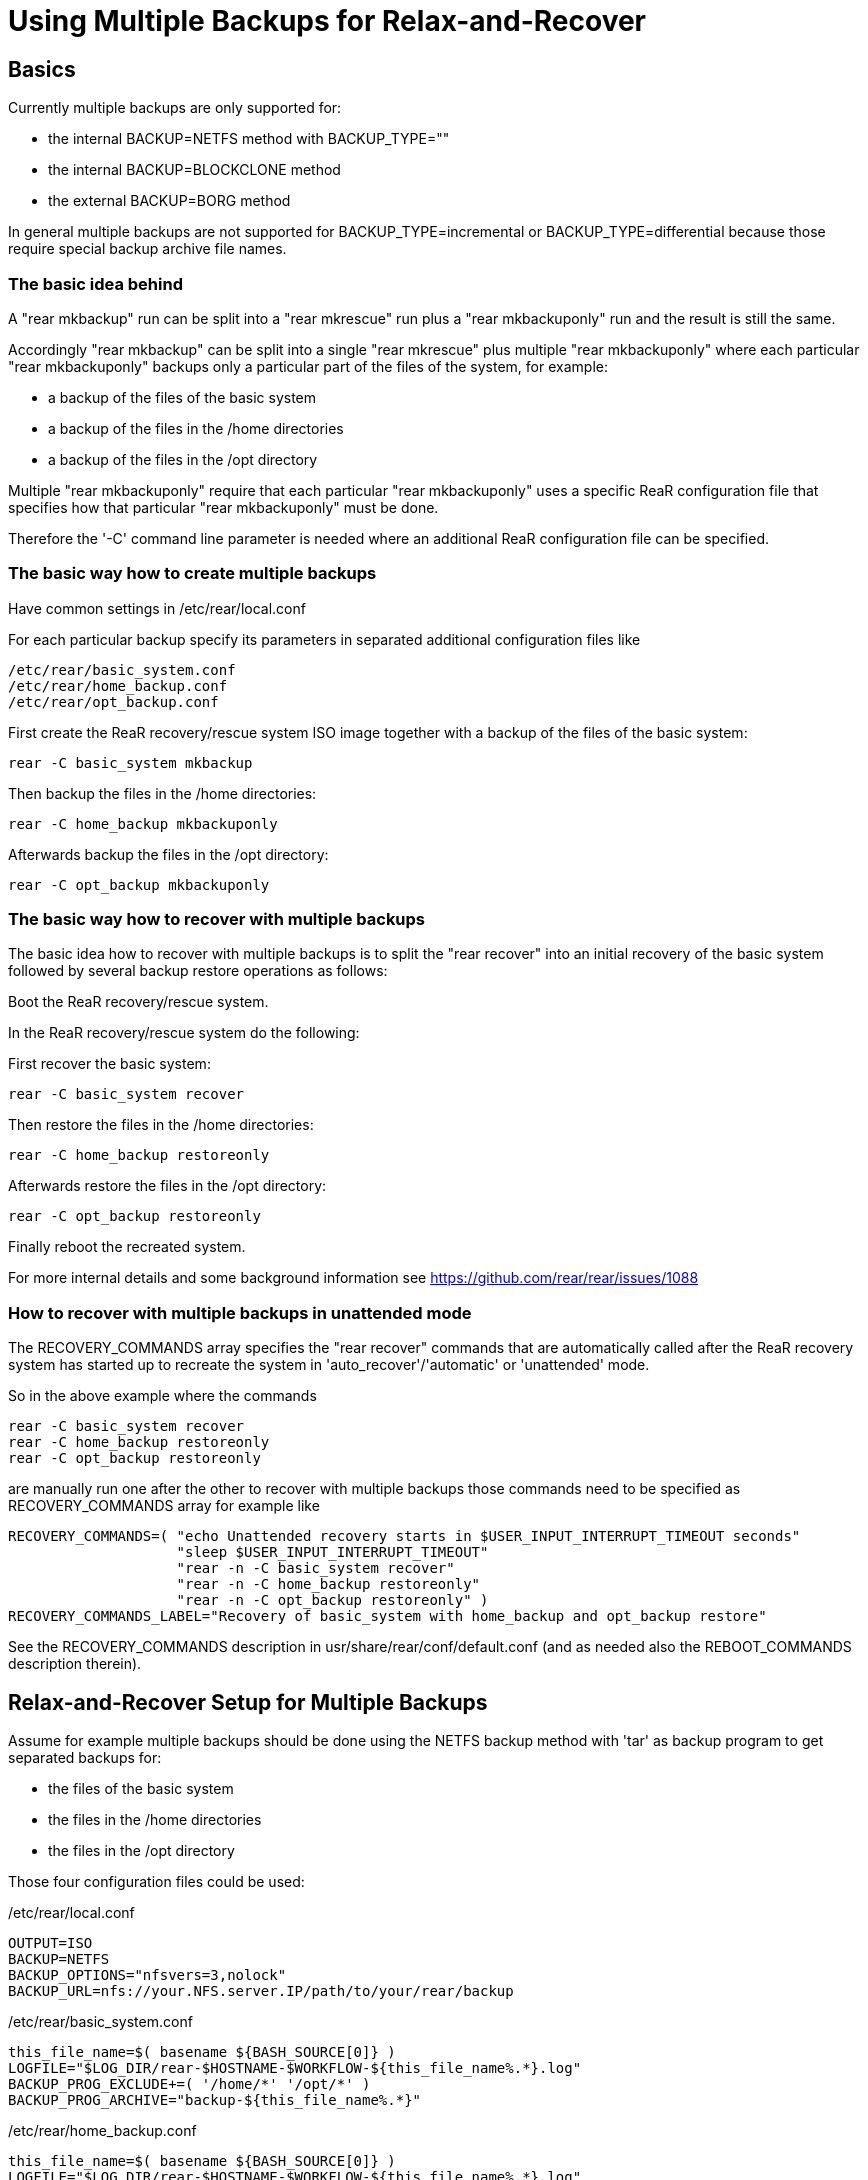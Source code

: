 
= Using Multiple Backups for Relax-and-Recover

== Basics

Currently multiple backups are only supported for:

* the internal BACKUP=NETFS method with BACKUP_TYPE=""
* the internal BACKUP=BLOCKCLONE method
* the external BACKUP=BORG method

In general multiple backups are not supported for
BACKUP_TYPE=incremental or BACKUP_TYPE=differential
because those require special backup archive file names.

=== The basic idea behind

A "rear mkbackup" run can be split into
a "rear mkrescue" run plus a "rear mkbackuponly" run
and the result is still the same.

Accordingly "rear mkbackup" can be split into
a single "rear mkrescue" plus multiple "rear mkbackuponly"
where each particular "rear mkbackuponly" backups only a
particular part of the files of the system, for example:

* a backup of the files of the basic system
* a backup of the files in the /home directories
* a backup of the files in the /opt directory

Multiple "rear mkbackuponly" require that each particular
"rear mkbackuponly" uses a specific ReaR configuration file
that specifies how that particular "rear mkbackuponly" must be done.

Therefore the '-C' command line parameter is needed where
an additional ReaR configuration file can be specified.

=== The basic way how to create multiple backups

Have common settings in /etc/rear/local.conf

For each particular backup specify its parameters in
separated additional configuration files like

----
/etc/rear/basic_system.conf
/etc/rear/home_backup.conf
/etc/rear/opt_backup.conf
----

First create the ReaR recovery/rescue system ISO image
together with a backup of the files of the basic system:

----
rear -C basic_system mkbackup
----

Then backup the files in the /home directories:

----
rear -C home_backup mkbackuponly
----

Afterwards backup the files in the /opt directory:

----
rear -C opt_backup mkbackuponly
----

=== The basic way how to recover with multiple backups

The basic idea how to recover with multiple backups is
to split the "rear recover" into an initial recovery
of the basic system followed by several backup restore
operations as follows:

Boot the ReaR recovery/rescue system.

In the ReaR recovery/rescue system do the following:

First recover the basic system:

----
rear -C basic_system recover
----

Then restore the files in the /home directories:

----
rear -C home_backup restoreonly
----

Afterwards restore the files in the /opt directory:

----
rear -C opt_backup restoreonly
----

Finally reboot the recreated system.

For more internal details and some background information see
https://github.com/rear/rear/issues/1088

=== How to recover with multiple backups in unattended mode

The RECOVERY_COMMANDS array specifies the "rear recover" commands
that are automatically called after the ReaR recovery system has started up
to recreate the system in 'auto_recover'/'automatic' or 'unattended' mode.

So in the above example where the commands
----
rear -C basic_system recover
rear -C home_backup restoreonly
rear -C opt_backup restoreonly
----
are manually run one after the other to recover with multiple backups
those commands need to be specified as RECOVERY_COMMANDS array for example like
----
RECOVERY_COMMANDS=( "echo Unattended recovery starts in $USER_INPUT_INTERRUPT_TIMEOUT seconds"
                    "sleep $USER_INPUT_INTERRUPT_TIMEOUT"
                    "rear -n -C basic_system recover"
                    "rear -n -C home_backup restoreonly"
                    "rear -n -C opt_backup restoreonly" )
RECOVERY_COMMANDS_LABEL="Recovery of basic_system with home_backup and opt_backup restore"
----

See the RECOVERY_COMMANDS description in usr/share/rear/conf/default.conf
(and as needed also the REBOOT_COMMANDS description therein).

== Relax-and-Recover Setup for Multiple Backups

Assume for example multiple backups should be done
using the NETFS backup method with 'tar' as backup program
to get separated backups for:

* the files of the basic system
* the files in the /home directories
* the files in the /opt directory

Those four configuration files could be used:

./etc/rear/local.conf
[source,bash]
----
OUTPUT=ISO
BACKUP=NETFS
BACKUP_OPTIONS="nfsvers=3,nolock"
BACKUP_URL=nfs://your.NFS.server.IP/path/to/your/rear/backup
----

./etc/rear/basic_system.conf
[source,bash]
----
this_file_name=$( basename ${BASH_SOURCE[0]} )
LOGFILE="$LOG_DIR/rear-$HOSTNAME-$WORKFLOW-${this_file_name%.*}.log"
BACKUP_PROG_EXCLUDE+=( '/home/*' '/opt/*' )
BACKUP_PROG_ARCHIVE="backup-${this_file_name%.*}"
----

./etc/rear/home_backup.conf
[source,bash]
----
this_file_name=$( basename ${BASH_SOURCE[0]} )
LOGFILE="$LOG_DIR/rear-$HOSTNAME-$WORKFLOW-${this_file_name%.*}.log"
BACKUP_ONLY_INCLUDE="yes"
BACKUP_PROG_INCLUDE=( '/home/*' )
BACKUP_PROG_ARCHIVE="backup-${this_file_name%.*}"
----

./etc/rear/opt_backup.conf
[source,bash]
----
this_file_name=$( basename ${BASH_SOURCE[0]} )
LOGFILE="$LOG_DIR/rear-$HOSTNAME-$WORKFLOW-${this_file_name%.*}.log"
BACKUP_ONLY_INCLUDE="yes"
BACKUP_PROG_INCLUDE=( '/opt/*' )
BACKUP_PROG_ARCHIVE="backup-${this_file_name%.*}"
----

The BACKUP_ONLY_INCLUDE setting is described in conf/default.conf.

With those config files creating the ReaR recovery/rescue system ISO image
and subsequently backup the files of the system could be done like:

----
rear mkrescue
rear -C basic_system mkbackuponly
rear -C home_backup mkbackuponly
rear -C opt_backup mkbackuponly
----

Recovery of that system could be done by calling in the
ReaR recovery/rescue system:

----
rear -C basic_system recover
rear -C home_backup restoreonly
rear -C opt_backup restoreonly
----

Note that system recovery with multiple backups requires that
first and foremost the basic system is recovered where all files
must be restored that are needed to install the bootloader and
to boot the basic system into a normal usable state.

Nowadays systemd usually needs files in the /usr directory
so that in practice in particular all files in the /usr directory
must be restored during the initial basic system recovery
plus whatever else is needed to boot and run the basic system.

Multiple backups cannot be used to split the files of the basic system
into several backups. The files of the basic system must be in one
single backup and that backup must be restored during the initial
recovery of the basic system.

== Relax-and-Recover Setup for Different Backup Methods

Because multiple backups are used via separated additional
configuration files, different backup methods can be used.

Assume for example multiple backups should be used to get
separated backups for the files of the basic system
using the NETFS backup method with 'tar' as backup program
and to backup the files in the /home directory
using the BORG backup method.

The configuration files could be like the following:

./etc/rear/local.conf
[source,bash]
----
OUTPUT=ISO
REQUIRED_PROGS+=( borg locale )
COPY_AS_IS+=( "/borg/keys" )
----

./etc/rear/basic_system.conf
[source,bash]
----
this_file_name=$( basename ${BASH_SOURCE[0]} )
LOGFILE="$LOG_DIR/rear-$HOSTNAME-$WORKFLOW-${this_file_name%.*}.log"
BACKUP_PROG_EXCLUDE+=( '/home/*' )
BACKUP_PROG_ARCHIVE="backup-${this_file_name%.*}"
BACKUP=NETFS
BACKUP_OPTIONS="nfsvers=3,nolock"
BACKUP_URL=nfs://your.NFS.server.IP/path/to/your/rear/backup
----

./etc/rear/home_backup.conf
[source,bash]
----
this_file_name=$( basename ${BASH_SOURCE[0]} )
LOGFILE="$LOG_DIR/rear-$HOSTNAME-$WORKFLOW-${this_file_name%.*}.log"
BACKUP=BORG
BACKUP_ONLY_INCLUDE="yes"
BACKUP_PROG_INCLUDE=( '/home/*' )
BORGBACKUP_ARCHIVE_PREFIX="rear"
BORGBACKUP_HOST="borg.server.name"
BORGBACKUP_USERNAME="borg_server_username"
BORGBACKUP_REPO="/path/to/borg/repository/on/borg/server"
BORGBACKUP_PRUNE_KEEP_HOURLY=5
BORGBACKUP_PRUNE_KEEP_WEEKLY=2
BORGBACKUP_COMPRESSION="zlib,9"
BORGBACKUP_ENC_TYPE="keyfile"
export BORG_KEYS_DIR="/borg/keys"
export BORG_CACHE_DIR="/borg/cache"
export BORG_PASSPHRASE='a1b2c3_d4e5f6'
export BORG_RELOCATED_REPO_ACCESS_IS_OK="yes"
export BORG_UNKNOWN_UNENCRYPTED_REPO_ACCESS_IS_OK="yes"
export BORG_REMOTE_PATH="/usr/local/bin/borg"
----

Using different backup methods requires to get all the binaries
and all other needed files of all used backup methods into the
ReaR recovery/rescue system during "rear mkbackup/mkrescue".

Those binaries and other needed files must be manually specified
via REQUIRED_PROGS and COPY_AS_IS in /etc/rear/local.conf
(regarding REQUIRED_PROGS and COPY_AS_IS see conf/default.conf).

With those config files creating the ReaR recovery/rescue system ISO image
together with a 'tar' backup of the files of the basic system and
a separated Borg backup of the files in /home could be done like:

----
rear -C home_backup mkbackuponly
rear -C basic_system mkbackup
----

In contrast to the other examples above the Borg backup is run first
because Borg creates encryption keys during repository initialization.
This ensures the right /borg/keys is created before it will be copied into
the ReaR recovery/rescue system by the subsequent "rear mkbackup/mkrescue".
Alternatively the ReaR recovery/rescue system could be created again
after the Borg backup is done like:

----
rear -C basic_system mkbackup
rear -C home_backup mkbackuponly
rear -C basic_system mkrescue
----

Recovery of that system could be done by calling in the
ReaR recovery/rescue system:

----
rear -C basic_system recover
rear -C home_backup restoreonly
----

== Running Multiple Backups and Restores in Parallel

When the files in multiple backups are separated from each other
it should work to run multiple backups or multiple restores in parallel.

Whether or not that actually works in your particular case
depends on how you made the backups in your particular case.

For sufficiently well separated backups it should work
to run multiple different

----
rear -C backup_config mkbackuponly
----

or multiple different

----
rear -C backup_config restoreonly
----

in parallel.

Running in parallel is only supported for mkbackuponly and restoreonly.

For example like

----
rear -C backup1 mkbackuponly & rear -C backup2 mkbackuponly & wait
----

or

----
rear -C backup1 restoreonly & rear -C backup2 restoreonly & wait
----

ReaR's default logging is not prepared for multiple simultaneous runs
and also ReaR's current progress subsystem is not prepared for that.
On the terminal the messages from different simultaneous runs are
indistinguishable and the current progress subsystem additionally
outputs subsequent messages on one same line which results
illegible and meaningless output on the terminal.

Therefore additional parameters must be set to make ReaR's messages
and the progress subsystem output appropriate for parallel runs.

Simultaneously running ReaR workflows require unique messages and
unique logfile names.

Therefore the PID ('$$') is specified to be used as message prefix
for all ReaR messages and it is also added to the LOGFILE value.

The parameters MESSAGE_PREFIX PROGRESS_MODE and PROGRESS_WAIT_SECONDS
are described in conf/default.conf.

For example a setup for parallel runs of mkbackuponly and restoreonly
could look like the following:

./etc/rear/local.conf
[source,bash]
----
OUTPUT=ISO
BACKUP=NETFS
BACKUP_OPTIONS="nfsvers=3,nolock"
BACKUP_URL=nfs://your.NFS.server.IP/path/to/your/rear/backup
MESSAGE_PREFIX="$$: "
PROGRESS_MODE="plain"
PROGRESS_WAIT_SECONDS="3"
----

./etc/rear/basic_system.conf
[source,bash]
----
this_file_name=$( basename ${BASH_SOURCE[0]} )
LOGFILE="$LOG_DIR/rear-$HOSTNAME-$WORKFLOW-${this_file_name%.*}-$$.log"
BACKUP_PROG_EXCLUDE+=( '/home/*' '/opt/*' )
BACKUP_PROG_ARCHIVE="backup-${this_file_name%.*}"
----

./etc/rear/home_backup.conf
----
this_file_name=$( basename ${BASH_SOURCE[0]} )
LOGFILE="$LOG_DIR/rear-$HOSTNAME-$WORKFLOW-${this_file_name%.*}-$$.log"
BACKUP_ONLY_INCLUDE="yes"
BACKUP_PROG_INCLUDE=( '/home/*' )
BACKUP_PROG_ARCHIVE="backup-${this_file_name%.*}"
----

./etc/rear/opt_backup.conf
[source,bash]
----
this_file_name=$( basename ${BASH_SOURCE[0]} )
LOGFILE="$LOG_DIR/rear-$HOSTNAME-$WORKFLOW-${this_file_name%.*}-$$.log"
BACKUP_ONLY_INCLUDE="yes"
BACKUP_PROG_INCLUDE=( '/opt/*' )
BACKUP_PROG_ARCHIVE="backup-${this_file_name%.*}"
----

With those config files creating the ReaR recovery/rescue system ISO image
together with a backup of the files of the basic system and then
backup the files in /home and /opt in parallel could be done like:

----
rear -C basic_system mkbackup
rear -C home_backup mkbackuponly & rear -C opt_backup mkbackuponly & wait
----

Recovery of that system could be done by calling in the
ReaR recovery/rescue system:

----
rear -C basic_system recover
rear -C home_backup restoreonly & rear -C opt_backup restoreonly & wait
----

Even on a relatively small system with a single CPU
running multiple backups and restores in parallel
can be somewhat faster compared to sequential processing.

On powerful systems with multiple CPUs, much main memory, fast storage access,
and fast access to the backups it is in practice mandatory to split
a single huge backup of the whole system into separated parts and
run at least the restores in parallel to utilize powerful hardware
and be as fast as possible in case of emergency and time pressure
during a real disaster recovery.

Remember that system recovery with multiple backups requires that
first and foremost the basic system is recovered where all files
must be restored that are needed to install the bootloader and
to boot the basic system into a normal usable state so that
'rear recover' cannot run in parallel with 'rear restoreonly'.

